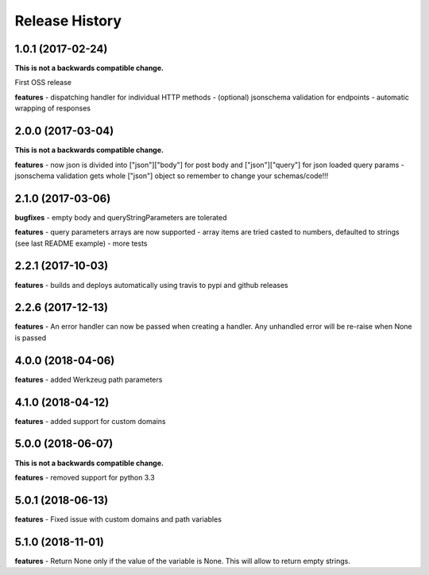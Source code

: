 Release History
---------------

1.0.1 (2017-02-24)
+++++++++++++++++++

**This is not a backwards compatible change.**

First OSS release

**features**
- dispatching handler for individual HTTP methods
- (optional) jsonschema validation for endpoints
- automatic wrapping of responses

2.0.0 (2017-03-04)
+++++++++++++++++++

**This is not a backwards compatible change.**

**features**
- now json is divided into ["json"]["body"] for post body and ["json"]["query"] for json loaded query params
- jsonschema validation gets whole ["json"] object so remember to change your schemas/code!!!

2.1.0 (2017-03-06)
+++++++++++++++++++

**bugfixes**
- empty body and queryStringParameters are tolerated

**features**
- query parameters arrays are now supported
- array items are tried casted to numbers, defaulted to strings (see last README example)
- more tests

2.2.1 (2017-10-03)
+++++++++++++++++++

**features**
- builds and deploys automatically using travis to pypi and github releases

2.2.6 (2017-12-13)
+++++++++++++++++++

**features**
- An error handler can now be passed when creating a handler. Any unhandled error will be re-raise when None is passed

4.0.0 (2018-04-06)
+++++++++++++++++++

**features**
- added Werkzeug path parameters

4.1.0 (2018-04-12)
+++++++++++++++++++

**features**
- added support for custom domains

5.0.0 (2018-06-07)
+++++++++++++++++++

**This is not a backwards compatible change.**

**features**
- removed support for python 3.3

5.0.1 (2018-06-13)
+++++++++++++++++++

**features**
- Fixed issue with custom domains and path variables

5.1.0 (2018-11-01)
+++++++++++++++++++

**features**
- Return None only if the value of the variable is None. This will allow to return empty strings.
